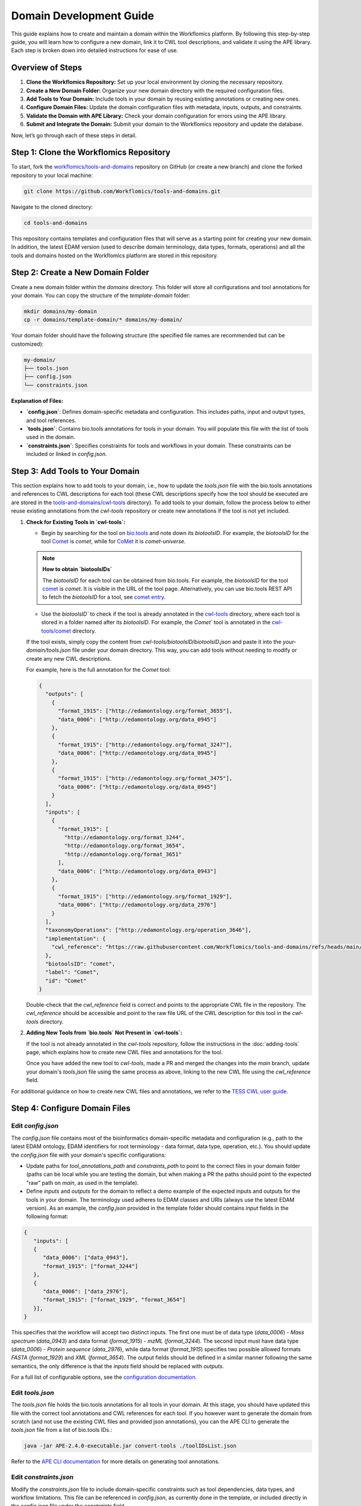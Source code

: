 Domain Development Guide
########################

This guide explains how to create and maintain a domain within the Workflomics platform. By following this step-by-step guide, you will learn how to configure a new domain, link it to CWL tool descriptions, and validate it using the APE library. Each step is broken down into detailed instructions for ease of use.

Overview of Steps
=================

1. **Clone the Workflomics Repository:** Set up your local environment by cloning the necessary repository.
2. **Create a New Domain Folder:** Organize your new domain directory with the required configuration files.
3. **Add Tools to Your Domain:** Include tools in your domain by reusing existing annotations or creating new ones.
4. **Configure Domain Files:** Update the domain configuration files with metadata, inputs, outputs, and constraints.
5. **Validate the Domain with APE Library:** Check your domain configuration for errors using the APE library.
6. **Submit and Integrate the Domain:** Submit your domain to the Workflomics repository and update the database.

Now, let’s go through each of these steps in detail.

Step 1: Clone the Workflomics Repository
========================================

To start, fork the `workflomics/tools-and-domains <https://github.com/Workflomics/tools-and-domains>`_ repository on GitHub (or create a new branch) and clone the forked repository to your local machine:

.. code-block:: bash

   git clone https://github.com/Workflomics/tools-and-domains.git

Navigate to the cloned directory:

.. code-block:: bash

   cd tools-and-domains

This repository contains templates and configuration files that will serve as a starting point for creating your new domain. In addition, the latest EDAM version (used to describe domain terminology, data types, formats, operations) and all the tools and domains hosted on the Workflomics platform are stored in this repository.

Step 2: Create a New Domain Folder
==================================

Create a new domain folder within the `domains` directory. This folder will store all configurations and tool annotations for your domain. You can copy the structure of the `template-domain` folder:

.. code-block:: bash

   mkdir domains/my-domain
   cp -r domains/template-domain/* domains/my-domain/

Your domain folder should have the following structure (the specified file names are recommended but can be customized):

.. code-block::

   my-domain/
   ├── tools.json
   ├── config.json
   └── constraints.json

**Explanation of Files:**

- **`config.json`**: Defines domain-specific metadata and configuration. This includes paths, input and output types, and tool references.
- **`tools.json`**: Contains bio.tools annotations for tools in your domain. You will populate this file with the list of tools used in the domain.
- **`constraints.json`**: Specifies constraints for tools and workflows in your domain. These constraints can be included or linked in `config.json`.

Step 3: Add Tools to Your Domain
================================

This section explains how to add tools to your domain, i.e., how to update the `tools.json` file with the bio.tools annotations and references to CWL descriptions for each tool (these CWL descriptions specify how the tool should be executed are are stored in the `tools-and-domains/cwl-tools <https://github.com/Workflomics/tools-and-domains/tree/main/cwl-tools>`_ directory). 
To add tools to your domain, follow the process below to either reuse existing annotations from the `cwl-tools` repository or create new annotations if the tool is not yet included.

1. **Check for Existing Tools in `cwl-tools`:**

   - Begin by searching for the tool on `bio.tools <https://bio.tools/>`_ and note down its `biotoolsID`. For example, the `biotoolsID` for the tool `Comet <https://bio.tools/comet>`_ is `comet`, while for `CoMet <https://bio.tools/comet-universe>`_ it is `comet-universe`.
  
   .. note::
      **How to obtain `biotoolsIDs`**

      The `biotoolsID` for each tool can be obtained from bio.tools. For example, the `biotoolsID` for the tool `comet <https://bio.tools/comet>`_ is `comet`. It is visible in the URL of the tool page. Alternatively, you can use bio.tools REST API to fetch the `biotoolsID` for a tool, see `comet entry <https://bio.tools/api/tool/comet>`_.

   - Use the `biotoolsID`` to check if the tool is already annotated in the `cwl-tools <https://github.com/Workflomics/tools-and-domains/tree/main/cwl-tools>`_ directory, where each tool is stored in a folder named after its `biotoolsID`. For example, the `Comet`` tool is annotated in the `cwl-tools/comet <https://github.com/Workflomics/tools-and-domains/tree/main/cwl-tools/comet>`_ directory.
   
   If the tool exists, simply copy the content from `cwl-tools/biotoolsID/biotoolsID.json` and paste it into the `your-domain/tools.json` file under your domain directory. This way, you can add tools without needing to modify or create any new CWL descriptions.

   For example, here is the full annotation for the `Comet` tool:

   .. code-block:: json

      {
        "outputs": [
          {
            "format_1915": ["http://edamontology.org/format_3655"],
            "data_0006": ["http://edamontology.org/data_0945"]
          },
          {
            "format_1915": ["http://edamontology.org/format_3247"],
            "data_0006": ["http://edamontology.org/data_0945"]
          },
          {
            "format_1915": ["http://edamontology.org/format_3475"],
            "data_0006": ["http://edamontology.org/data_0945"]
          }
        ],
        "inputs": [
          {
            "format_1915": [
              "http://edamontology.org/format_3244",
              "http://edamontology.org/format_3654",
              "http://edamontology.org/format_3651"
            ],
            "data_0006": ["http://edamontology.org/data_0943"]
          },
          {
            "format_1915": ["http://edamontology.org/format_1929"],
            "data_0006": ["http://edamontology.org/data_2976"]
          }
        ],
        "taxonomyOperations": ["http://edamontology.org/operation_3646"],
        "implementation": {
          "cwl_reference": "https://raw.githubusercontent.com/Workflomics/tools-and-domains/refs/heads/main/cwl-tools/comet/comet.cwl"
        },
        "biotoolsID": "comet",
        "label": "Comet",
        "id": "Comet"
      }

   Double-check that the `cwl_reference` field is correct and points to the appropriate CWL file in the repository. The `cwl_reference` should be accessible and point to the raw file URL of the CWL description for this tool in the `cwl-tools` directory.

2. **Adding New Tools from `bio.tools` Not Present in `cwl-tools`:**

   If the tool is not already annotated in the `cwl-tools` repository, follow the instructions in the :doc:`adding-tools` page, which explains how to create new CWL files and annotations for the tool.

   Once you have added the new tool to `cwl-tools`, made a PR and merged the changes into the `main` branch, update your domain's `tools.json` file using the same process as above, linking to the new CWL file using the `cwl_reference` field.

For additional guidance on how to create new CWL files and annotations, we refer to the `TESS CWL user guide <https://tess.elixir-europe.org/materials/cwl-user-guide>`_.


Step 4: Configure Domain Files
==============================

Edit `config.json`
^^^^^^^^^^^^^^^^^^

The `config.json` file contains most of the bioinformatics domain-specific metadata and configuration (e.g., path to the latest EDAM ontology, EDAM identifiers for root terminology - data format, data type, operation, etc.). You should update the `config.json` file  with your domain's specific configurations:

- Update paths for `tool_annotations_path` and `constraints_path` to point to the correct files in your domain folder (paths can be local while you are testing the domain, but when making a PR the paths should point to the expected "raw" path on `main`, as used in the template).
- Define `inputs` and `outputs` for the domain to reflect a demo example of the expected inputs and outputs for the tools in your domain. The terminology used adheres to EDAM classes and URIs (always use the latest EDAM version). As an example, the `config.json` provided in the template folder should contains `input` fields in the following format:

.. code-block:: json

   {
      "inputs": [
      {
         "data_0006": ["data_0943"],
         "format_1915": ["format_3244"]
      },
      {
         "data_0006": ["data_2976"],
         "format_1915": ["format_1929", "format_3654"]
      }],
   }

This specifies that the workflow will accept two distinct inputs. The first one must be of data type (`data_0006`) - `Mass spectrum` (`data_0943`) and data format (`format_1915`) - `mzML` (`format_3244`). The second input must have data type (`data_0006`) - `Protein sequence` (`data_2976`), while data format (`format_1915`) specifies two possible allowed formats `FASTA` (`format_1929`) and `XML` (`format_3654`). The output fields should be defined in a similar manner following the same semantics, the only difference is that the `inputs` field should be replaced with `outputs`.

For a full list of configurable options, see the `configuration documentation <https://ape-framework.readthedocs.io/en/latest/docs/specifications/domain.html#core-configuration>`_.

Edit `tools.json`
^^^^^^^^^^^^^^^^^

The `tools.json` file holds the bio.tools annotations for all tools in your domain. At this stage, you should have updated this file with the correct tool annotations and CWL references for each tool. If you however want to generate the domain from scratch (and not use the existing CWL files and provided json annotations), you can the APE CLI to generate the `tools.json` file from a list of bio.tools IDs.:

.. code-block:: bash

   java -jar APE-2.4.0-executable.jar convert-tools ./toolIDsList.json

Refer to the `APE CLI documentation <https://ape-framework.readthedocs.io/en/v2.4/docs/developers/cli.html#convert-tools>`_ for more details on generating tool annotations.


Edit `constraints.json`
^^^^^^^^^^^^^^^^^^^^^^^

Modify the `constraints.json` file to include domain-specific constraints such as tool dependencies, data types, and workflow limitations. This file can be referenced in `config.json`, as currently done in the template, or included directly in the `config.json` file under the `constraints` field.

For more details on constraint formatting, see the `constraints documentation <https://ape-framework.readthedocs.io/en/latest/docs/specifications/constraints.html#constraint-templates>`_.



Step 5: Validate the Domain with APE Library
============================================

After configuring the domain, validate the domain files using the APE library to check for errors:

.. code-block:: bash

   java -jar APE-2.4.0-executable.jar synthesis ./domains/my-domain/config.json

This command will validate your `config.json` and related files, ensuring that all inputs, outputs, and constraints are correctly defined. In addition, the command will generate workflows that fit the configuration specified (inputs, outputs, constraints) and check for any errors or inconsistencies. Make sure that this configuration produces at least one valid workflow, as it will be used as a demo example for the domain on the Workflomics platform.

Step 6: Submit and Integrate the Domain
=======================================

If the validation is successful, create a pull request to merge your changes into the Workflomics repository. The pull request should be reviewed and approved by the Workflomics development team.

Once the pull request is merged:

1. Create an issue in the `Workflomics repository <https://github.com/Workflomics/workflomics-frontend/issues/new/choose>`_ to request the addition of your domain to the database.
2. Include the domain name, a brief description, and the link to your domain's `config.json` file.
3. Update the database using the `SQL script <https://github.com/Workflomics/workflomics-frontend/blob/main/database/03_import_data.sql>`_ that contains the new domain information.

The Workflomics development team will finalize the integration and update the Workflomics platform to include your domain.

Configure CWL Files
===================

CWL files for the tools in your domain should be added to the `cwl-tools` directory and annotated according to bio.tools standards. Ensure each tool has a separate CWL file named after the tool, such as `Comet.cwl`, `PeptideProphet.cwl`, etc.

Once the CWL files are added, update `tools.json` to include the correct `cwl_reference` links.

For more information on creating and formatting CWL files, refer to the Elixir `Training Platform <https://tess.elixir-europe.org/materials/cwl-user-guide>`_.

Configure Workflomics
=====================

To integrate a new domain into the Workflomics platform, ensure the domain configuration is included in the `public.domain` table of the Postgres database. This can be done using the SQL script provided in the repository:

.. code-block:: sql

   INSERT INTO public.domain (name, description, config_path) VALUES ('my-domain', 'A new bioinformatics domain', 'domains/my-domain/config.json');

After updating the database, restart the Workflomics server to reflect the new domain changes.

If you have any questions or need assistance, please contact the `Workflomics development team <https://workflomics.readthedocs.io/en/domain-creation/#contributors>`_.
